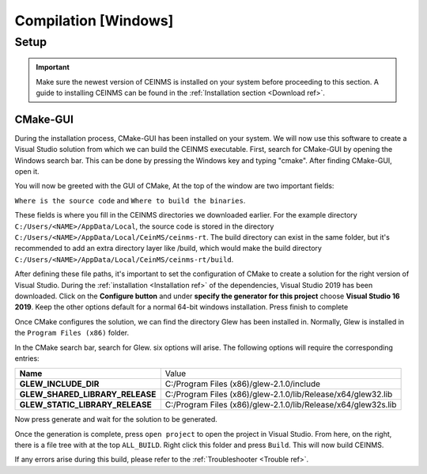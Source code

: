 ======================
Compilation [Windows]
======================

.. _Compile ref:

Setup
-----

.. important:: Make sure the newest version of CEINMS is installed on your system before proceeding to this section.
    A guide to installing CEINMS can be found in the :ref:`Installation section <Download ref>`.

.. _CMake ref:

CMake-GUI
+++++++++

During the installation process, CMake-GUI has been installed on your system. We will now use this software to create
a Visual Studio solution from which we can build the CEINMS executable. First, search for CMake-GUI by opening the Windows
search bar. This can be done by pressing the Windows key and typing "cmake". After finding CMake-GUI, open it. \

You will now be greeted with the GUI of CMake, At the top of the window are two important fields: \

``Where is the source code`` and ``Where to build the binaries``. \

These fields is where you fill in the CEINMS directories we downloaded earlier. For the example directory
``C:/Users/<NAME>/AppData/Local``, the source code is stored in the directory ``C:/Users/<NAME>/AppData/Local/CeinMS/ceinms-rt``.
The build directory can exist in the same folder, but it's recommended to add an extra directory layer like /build, which would make the build
directory ``C:/Users/<NAME>/AppData/Local/CeinMS/ceinms-rt/build``.

After defining these file paths, it's important to set the configuration of CMake to create a solution for the right version of Visual Studio.
During the :ref:`installation <Installation ref>` of the dependencies, Visual Studio 2019 has been downloaded. Click on the **Configure button**
and under **specify the generator for this project** choose **Visual Studio 16 2019**. Keep the other options default for a normal 64-bit windows installation.
Press finish to complete

Once CMake configures the solution, we can find the directory Glew has been installed in. Normally, Glew is installed in the ``Program Files (x86)`` folder. \

In the CMake search bar, search for Glew. six options will arise. The following options will require the corresponding entries: \

+-------------------------------+-------------------------------------------------------------+
|**Name**                       |Value                                                        |
+-------------------------------+-------------------------------------------------------------+
|**GLEW_INCLUDE_DIR**           |C:/Program Files (x86)/glew-2.1.0/include                    |
+-------------------------------+-------------------------------------------------------------+
|**GLEW_SHARED_LIBRARY_RELEASE**|C:/Program Files (x86)/glew-2.1.0/lib/Release/x64/glew32.lib |
+-------------------------------+-------------------------------------------------------------+
|**GLEW_STATIC_LIBRARY_RELEASE**|C:/Program Files (x86)/glew-2.1.0/lib/Release/x64/glew32s.lib|
+-------------------------------+-------------------------------------------------------------+

Now press generate and wait for the solution to be generated. \

Once the generation is complete, press ``open project`` to open the project in Visual Studio. From here, on the right, there is a file tree with at the top ``ALL_BUILD``.
Right click this folder and press ``Build``. This will now build CEINMS. \

If any errors arise during this build, please refer to the :ref:`Troubleshooter <Trouble ref>`.